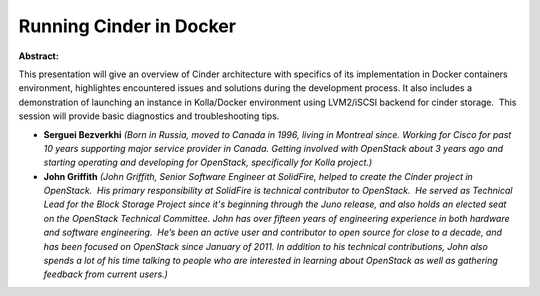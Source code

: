 Running Cinder in Docker
~~~~~~~~~~~~~~~~~~~~~~~~

**Abstract:**

This presentation will give an overview of Cinder architecture with specifics of its implementation in Docker containers environment, highlightes encountered issues and solutions during the development process. It also includes a demonstration of launching an instance in Kolla/Docker environment using LVM2/iSCSI backend for cinder storage.  This session will provide basic diagnostics and troubleshooting tips. 


* **Serguei Bezverkhi** *(Born in Russia, moved to Canada in 1996, living in Montreal since. Working for Cisco for past 10 years supporting major service provider in Canada. Getting involved with OpenStack about 3 years ago and starting operating and developing for OpenStack, specifically for Kolla project.)*

* **John Griffith** *(John Griffith, Senior Software Engineer at SolidFire, helped to create the Cinder project in OpenStack.  His primary responsibility at SolidFire is technical contributor to OpenStack.  He served as Technical Lead for the Block Storage Project since it's beginning through the Juno release, and also holds an elected seat on the OpenStack Technical Committee. John has over fifteen years of engineering experience in both hardware and software engineering.  He’s been an active user and contributor to open source for close to a decade, and has been focused on OpenStack since January of 2011. In addition to his technical contributions, John also spends a lot of his time talking to people who are interested in learning about OpenStack as well as gathering feedback from current users.)*
